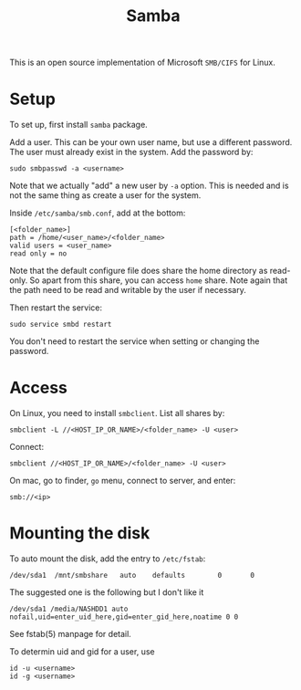 #+TITLE: Samba

This is an open source implementation of Microsoft =SMB/CIFS= for Linux.

* Setup

To set up, first install =samba= package.

Add a user. This can be your own user name, but use a different password. The user must already exist in the system. Add the password by:

#+BEGIN_EXAMPLE
sudo smbpasswd -a <username>
#+END_EXAMPLE

Note that we actually "add" a new user by =-a= option. This is needed
and is not the same thing as create a user for the system.

Inside =/etc/samba/smb.conf=, add at the bottom:

#+BEGIN_EXAMPLE
[<folder_name>]
path = /home/<user_name>/<folder_name>
valid users = <user_name>
read only = no
#+END_EXAMPLE

Note that the default configure file does share the home directory as read-only. So apart from this share, you can access =home= share.
Note again that the path need to be read and writable by the user if necessary.

Then restart the service:

#+BEGIN_EXAMPLE
sudo service smbd restart
#+END_EXAMPLE

You don't need to restart the service when setting or changing the password.


* Access
On Linux, you need to install =smbclient=.
List all shares by:
#+BEGIN_EXAMPLE
smbclient -L //<HOST_IP_OR_NAME>/<folder_name> -U <user>
#+END_EXAMPLE

Connect:
#+BEGIN_EXAMPLE
  smbclient //<HOST_IP_OR_NAME>/<folder_name> -U <user>
#+END_EXAMPLE

On mac, go to finder, =go= menu, connect to server, and enter:
#+BEGIN_EXAMPLE
smb://<ip>
#+END_EXAMPLE

* Mounting the disk

To auto mount the disk, add the entry to =/etc/fstab=:

#+BEGIN_EXAMPLE
/dev/sda1  /mnt/smbshare   auto    defaults        0       0
#+END_EXAMPLE

The suggested one is the following but I don't like it
#+BEGIN_EXAMPLE
/dev/sda1 /media/NASHDD1 auto nofail,uid=enter_uid_here,gid=enter_gid_here,noatime 0 0
#+END_EXAMPLE

See fstab(5) manpage for detail.

To determin uid and gid for a user, use

#+BEGIN_EXAMPLE
id -u <username>
id -g <username>
#+END_EXAMPLE

